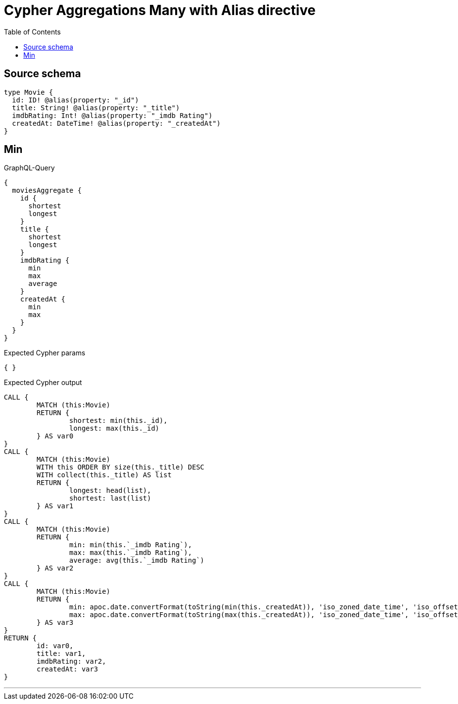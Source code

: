 :toc:

= Cypher Aggregations Many with Alias directive

== Source schema

[source,graphql,schema=true]
----
type Movie {
  id: ID! @alias(property: "_id")
  title: String! @alias(property: "_title")
  imdbRating: Int! @alias(property: "_imdb Rating")
  createdAt: DateTime! @alias(property: "_createdAt")
}
----
== Min

.GraphQL-Query
[source,graphql]
----
{
  moviesAggregate {
    id {
      shortest
      longest
    }
    title {
      shortest
      longest
    }
    imdbRating {
      min
      max
      average
    }
    createdAt {
      min
      max
    }
  }
}
----

.Expected Cypher params
[source,json]
----
{ }
----

.Expected Cypher output
[source,cypher]
----
CALL {
	MATCH (this:Movie)
	RETURN {
		shortest: min(this._id),
		longest: max(this._id)
	} AS var0
}
CALL {
	MATCH (this:Movie)
	WITH this ORDER BY size(this._title) DESC
	WITH collect(this._title) AS list
	RETURN {
		longest: head(list),
		shortest: last(list)
	} AS var1
}
CALL {
	MATCH (this:Movie)
	RETURN {
		min: min(this.`_imdb Rating`),
		max: max(this.`_imdb Rating`),
		average: avg(this.`_imdb Rating`)
	} AS var2
}
CALL {
	MATCH (this:Movie)
	RETURN {
		min: apoc.date.convertFormat(toString(min(this._createdAt)), 'iso_zoned_date_time', 'iso_offset_date_time'),
		max: apoc.date.convertFormat(toString(max(this._createdAt)), 'iso_zoned_date_time', 'iso_offset_date_time')
	} AS var3
}
RETURN {
	id: var0,
	title: var1,
	imdbRating: var2,
	createdAt: var3
}
----

'''

